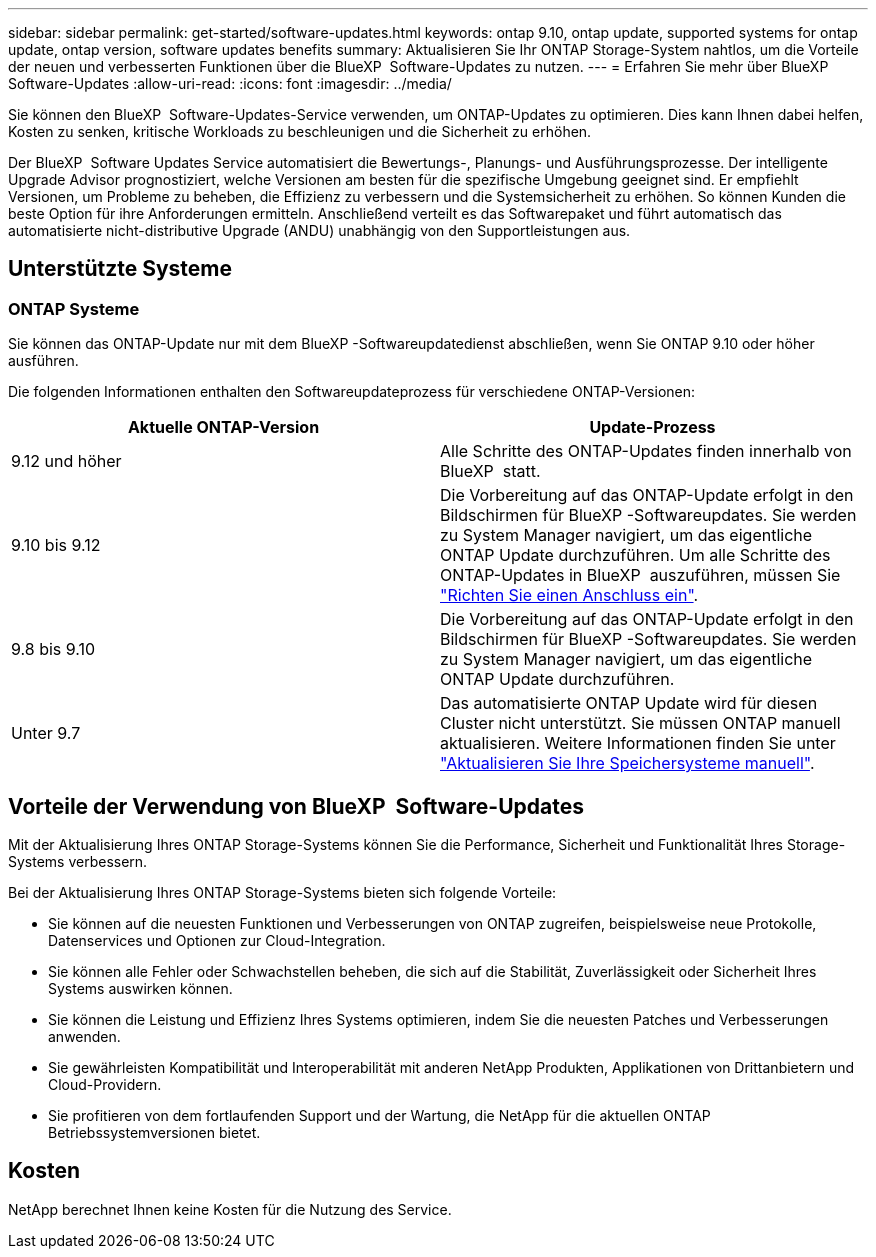 ---
sidebar: sidebar 
permalink: get-started/software-updates.html 
keywords: ontap 9.10, ontap update, supported systems for ontap update, ontap version, software updates benefits 
summary: Aktualisieren Sie Ihr ONTAP Storage-System nahtlos, um die Vorteile der neuen und verbesserten Funktionen über die BlueXP  Software-Updates zu nutzen. 
---
= Erfahren Sie mehr über BlueXP  Software-Updates
:allow-uri-read: 
:icons: font
:imagesdir: ../media/


[role="lead"]
Sie können den BlueXP  Software-Updates-Service verwenden, um ONTAP-Updates zu optimieren. Dies kann Ihnen dabei helfen, Kosten zu senken, kritische Workloads zu beschleunigen und die Sicherheit zu erhöhen.

Der BlueXP  Software Updates Service automatisiert die Bewertungs-, Planungs- und Ausführungsprozesse. Der intelligente Upgrade Advisor prognostiziert, welche Versionen am besten für die spezifische Umgebung geeignet sind. Er empfiehlt Versionen, um Probleme zu beheben, die Effizienz zu verbessern und die Systemsicherheit zu erhöhen. So können Kunden die beste Option für ihre Anforderungen ermitteln. Anschließend verteilt es das Softwarepaket und führt automatisch das automatisierte nicht-distributive Upgrade (ANDU) unabhängig von den Supportleistungen aus.



== Unterstützte Systeme



=== ONTAP Systeme

Sie können das ONTAP-Update nur mit dem BlueXP -Softwareupdatedienst abschließen, wenn Sie ONTAP 9.10 oder höher ausführen.

Die folgenden Informationen enthalten den Softwareupdateprozess für verschiedene ONTAP-Versionen:

|===
| *Aktuelle ONTAP-Version* | *Update-Prozess* 


| 9.12 und höher | Alle Schritte des ONTAP-Updates finden innerhalb von BlueXP  statt. 


| 9.10 bis 9.12 | Die Vorbereitung auf das ONTAP-Update erfolgt in den Bildschirmen für BlueXP -Softwareupdates. Sie werden zu System Manager navigiert, um das eigentliche ONTAP Update durchzuführen. Um alle Schritte des ONTAP-Updates in BlueXP  auszuführen, müssen Sie link:https://docs.netapp.com/us-en/bluexp-setup-admin/task-install-connector-on-prem.html["Richten Sie einen Anschluss ein"]. 


| 9.8 bis 9.10 | Die Vorbereitung auf das ONTAP-Update erfolgt in den Bildschirmen für BlueXP -Softwareupdates. Sie werden zu System Manager navigiert, um das eigentliche ONTAP Update durchzuführen. 


| Unter 9.7 | Das automatisierte ONTAP Update wird für diesen Cluster nicht unterstützt. Sie müssen ONTAP manuell aktualisieren. Weitere Informationen finden Sie unter link:https://docs.netapp.com/us-en/ontap/upgrade/index.html["Aktualisieren Sie Ihre Speichersysteme manuell"]. 
|===


== Vorteile der Verwendung von BlueXP  Software-Updates

Mit der Aktualisierung Ihres ONTAP Storage-Systems können Sie die Performance, Sicherheit und Funktionalität Ihres Storage-Systems verbessern.

Bei der Aktualisierung Ihres ONTAP Storage-Systems bieten sich folgende Vorteile:

* Sie können auf die neuesten Funktionen und Verbesserungen von ONTAP zugreifen, beispielsweise neue Protokolle, Datenservices und Optionen zur Cloud-Integration.
* Sie können alle Fehler oder Schwachstellen beheben, die sich auf die Stabilität, Zuverlässigkeit oder Sicherheit Ihres Systems auswirken können.
* Sie können die Leistung und Effizienz Ihres Systems optimieren, indem Sie die neuesten Patches und Verbesserungen anwenden.
* Sie gewährleisten Kompatibilität und Interoperabilität mit anderen NetApp Produkten, Applikationen von Drittanbietern und Cloud-Providern.
* Sie profitieren von dem fortlaufenden Support und der Wartung, die NetApp für die aktuellen ONTAP Betriebssystemversionen bietet.




== Kosten

NetApp berechnet Ihnen keine Kosten für die Nutzung des Service.
